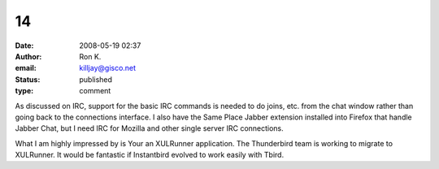 14
##
:date: 2008-05-19 02:37
:author: Ron K.
:email: killjay@gisco.net
:status: published
:type: comment

As discussed on IRC, support for the basic IRC commands is needed to do joins, etc. from the chat window rather than going back to the connections interface. I also have the Same Place Jabber extension installed into Firefox that handle Jabber Chat, but I need IRC for Mozilla and other single server IRC connections.

What I am highly impressed by is Your an XULRunner application. The Thunderbird team is working to migrate to XULRunner. It would be fantastic if Instantbird evolved to work easily with Tbird.
